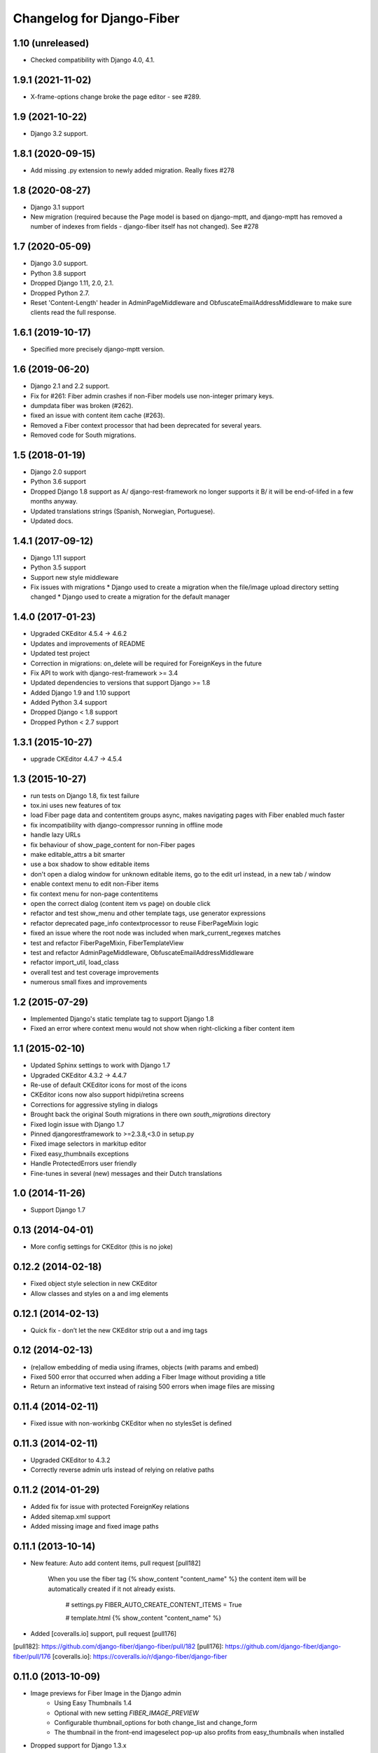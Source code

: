 Changelog for Django-Fiber
==========================

1.10 (unreleased)
-----------------

- Checked compatibility with Django 4.0, 4.1.


1.9.1 (2021-11-02)
------------------

-  X-frame-options change broke the page editor - see #289.


1.9 (2021-10-22)
----------------

- Django 3.2 support.


1.8.1 (2020-09-15)
------------------

- Add missing .py extension to newly added migration. Really fixes #278


1.8 (2020-08-27)
----------------

- Django 3.1 support
- New migration (required because the Page model is based on django-mptt, and django-mptt has removed a number of
  indexes from fields - django-fiber itself has not changed). See #278

1.7 (2020-05-09)
----------------

- Django 3.0 support.
- Python 3.8 support
- Dropped Django 1.11, 2.0, 2.1.
- Dropped Python 2.7.
- Reset 'Content-Length' header in AdminPageMiddleware and
  ObfuscateEmailAddressMiddleware to make sure clients read
  the full response.

1.6.1 (2019-10-17)
------------------

- Specified more precisely django-mptt version.


1.6 (2019-06-20)
----------------

- Django 2.1 and 2.2 support.
- Fix for #261: Fiber admin crashes if non-Fiber models use non-integer primary keys.
- dumpdata fiber was broken (#262).
- fixed an issue with content item cache (#263).
- Removed a Fiber context processor that had been deprecated for several years.
- Removed code for South migrations.

1.5 (2018-01-19)
----------------

* Django 2.0 support
* Python 3.6 support
* Dropped Django 1.8 support as A/ django-rest-framework no longer supports it B/ it will be end-of-lifed
  in a few months anyway.
* Updated translations strings (Spanish, Norwegian, Portuguese).
* Updated docs.

1.4.1 (2017-09-12)
------------------

* Django 1.11 support
* Python 3.5 support
* Support new style middleware
* Fix issues with migrations
  * Django used to create a migration when the file/image upload directory setting changed
  * Django used to create a migration for the default manager

1.4.0 (2017-01-23)
------------------

* Upgraded CKEditor 4.5.4 -> 4.6.2
* Updates and improvements of README
* Updated test project
* Correction in migrations: on_delete will be required for ForeignKeys in the future
* Fix API to work with django-rest-framework >= 3.4
* Updated dependencies to versions that support Django >= 1.8
* Added Django 1.9 and 1.10 support
* Added Python 3.4 support
* Dropped Django < 1.8 support
* Dropped Python < 2.7 support


1.3.1 (2015-10-27)
------------------

* upgrade CKEditor 4.4.7 -> 4.5.4


1.3 (2015-10-27)
------------------

* run tests on Django 1.8, fix test failure
* tox.ini uses new features of tox
* load Fiber page data and contentitem groups async, makes navigating pages with Fiber enabled much faster
* fix incompatibility with django-compressor running in offline mode
* handle lazy URLs
* fix behaviour of show_page_content for non-Fiber pages
* make editable_attrs a bit smarter
* use a box shadow to show editable items
* don't open a dialog window for unknown editable items, go to the edit url instead, in a new tab / window
* enable context menu to edit non-Fiber items
* fix context menu for non-page contentitems
* open the correct dialog (content item vs page) on double click
* refactor and test show_menu and other template tags, use generator expressions
* refactor deprecated page_info contextprocessor to reuse FiberPageMixin logic
* fixed an issue where the root node was included when mark_current_regexes matches
* test and refactor FiberPageMixin, FiberTemplateView
* test and refactor AdminPageMiddleware, ObfuscateEmailAddressMiddleware
* refactor import_util, load_class
* overall test and test coverage improvements
* numerous small fixes and improvements


1.2 (2015-07-29)
------------------

* Implemented Django's static template tag to support Django 1.8
* Fixed an error where context menu would not show when right-clicking a fiber content item


1.1 (2015-02-10)
------------------

* Updated Sphinx settings to work with Django 1.7
* Upgraded CKEditor 4.3.2 -> 4.4.7
* Re-use of default CKEditor icons for most of the icons
* CKEditor icons now also support hidpi/retina screens
* Corrections for aggressive styling in dialogs
* Brought back the original South migrations in there own `south_migrations` directory
* Fixed login issue with Django 1.7
* Pinned djangorestframework to >=2.3.8,<3.0 in setup.py
* Fixed image selectors in markitup editor
* Fixed easy_thumbnails exceptions
* Handle ProtectedErrors user friendly
* Fine-tunes in several (new) messages and their Dutch translations


1.0 (2014-11-26)
------------------

* Support Django 1.7


0.13 (2014-04-01)
------------------

* More config settings for CKEditor (this is no joke)


0.12.2 (2014-02-18)
------------------

* Fixed object style selection in new CKEditor
* Allow classes and styles on a and img elements


0.12.1 (2014-02-13)
------------------

* Quick fix - don’t let the new CKEditor strip out a and img tags


0.12 (2014-02-13)
------------------

* (re)allow embedding of media using iframes, objects (with params and embed)
* Fixed 500 error that occurred when adding a Fiber Image without providing a title
* Return an informative text instead of raising 500 errors when image files are missing


0.11.4 (2014-02-11)
------------------

* Fixed issue with non-workinbg CKEditor when no stylesSet is defined


0.11.3 (2014-02-11)
------------------

* Upgraded CKEditor to 4.3.2
* Correctly reverse admin urls instead of relying on relative paths


0.11.2 (2014-01-29)
------------------

* Added fix for issue with protected ForeignKey relations
* Added sitemap.xml support
* Added missing image and fixed image paths


0.11.1 (2013-10-14)
------------------

* New feature: Auto add content items, pull request [pull182]

    When you use the fiber tag {% show_content "content_name" %} the content item will be automatically created if it not already exists.

        # settings.py
        FIBER_AUTO_CREATE_CONTENT_ITEMS = True

        # template.html
        {% show_content "content_name" %}

* Added [coveralls.io] support, pull request [pull176]

[pull182]: https://github.com/django-fiber/django-fiber/pull/182
[pull176]: https://github.com/django-fiber/django-fiber/pull/176
[coveralls.io]: https://coveralls.io/r/django-fiber/django-fiber


0.11.0 (2013-10-09)
------------------

* Image previews for Fiber Image in the Django admin
    * Using Easy Thumbnails 1.4
    * Optional with new setting `FIBER_IMAGE_PREVIEW`
    * Configurable thumbnail_options for both change_list and change_form
    * The thumbnail in the front-end imageselect pop-up also profits from easy_thumbnails when installed
* Dropped support for Django 1.3.x
* Upgraded external packages to the latest stable releases:
    * Pillow to 2.2.1
    * Django REST Framework to 2.3.8
* Fixed a bug when change_list for Fiber Image was rendered in a popup, for instance called from a raw_id widget


0.10.5 (2013-08-27)
------------------

* Added meta_keywords field to Fiber Page model, so now you can add metatag keywords to your template. Ex:

        {% if fiber_page.meta_keywords %}
            <meta charset="utf-8" name="keywords" content="{{ fiber_page.meta_keywords }}" />
        {% endif %}

* Added doc_title field to Fiber Page model, useful for adding a custom document title to your template. Ex:

        <title>
            {% if fiber_page.doc_title %}
                {{ fiber_page.doc_title }}
            {% else %}
                {{ fiber_page.title }}
            {% endif %}
        </title>

* Prefix css classes in fiber frontend sidebar
    * See [issue180]
* Show a boolean True/False icon in the Django admin if a ContentItem is not used.
    * See [issue175]
* Upgraded external packages to the latest stable releases:
    * Pillow to 2.1.0
    * Django MPTT to 0.6
    * Django REST Framework to 2.3.7

[issue180]: https://github.com/django-fiber/django-fiber/issues/180
[issue175]: https://github.com/django-fiber/django-fiber/pull/175


0.10.4 (2013-07-03)
------------------

* Upgraded Django REST Framework to 2.3.6


0.10.3 (2013-04-25)
------------------

* Upgraded external packages to the latest stable releases:
    * Django REST Framework 2.2.6
    * Django Compressor 1.3
    * Pillow 2.0.0
* Extended the Permission Class with a method that allows a developer to control if
  a user can see the Fiber admin interface
* Bugfixes:
    * Fixed a [bug][issue171] in the middleware which was introduced in 0.10.2 if using Django 1.3
    * Thanks to the upgrade of Django REST Framework [this issue][issue] is also resolved.

[issue171]: https://github.com/django-fiber/django-fiber/pull/171
[issue]: https://github.com/tomchristie/django-rest-framework/issues/705


0.10.2 (2013-05-22)
------------------

* Django 1.5 compatibility fixes
* block non-POST requests on login
* updated external libraries
    * Fine Uploader 3.2.0
    * CKEDITOR 4.0.1
* improved testing
    * test multiple Django and Python versions on Travis CI
    * added tox support


0.10.1 (2013-02-07)
------------------

* updated Django REST Framework to 2.1.17
* updated requirements
    * Pillow 1.7.8
    * Django MPTT 0.5.5
    * Django compressor 1.2
    * Django REST Framework 2.1.17
* Django 1.5 compatibility fixes
* added meta_description field to Page
* added has_visible_children method to Page
* improved file deletion for multiple storage backends


0.10 (2012-12-21)
------------------

* Enhancement: Ported to REST Framework. **Note:** projects with local REST Framework 0.3.X or 0.3.4
dependencies will break.
* Enhancements: Updated README file and added this changelog.


0.9.9.1 (2012-12-06)
--------------------

* Security-Bugfix: Changed permission check in API from IsAuthenticated to IsAdminUser


0.9.9 (2012-11-27)
------------------

* Enhancement: Title fields of pages are now required. Solves inconsistent behaviour in the UI.

---

Older changes not documented. Refer to the git log for details.
